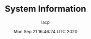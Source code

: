#+TITLE: System Information
#+DATE: Mon Sep 21 16:46:24 UTC 2020
#+AUTHOR: lacp
#+MACHINE: ONE1
#+FILE: env_info.org

